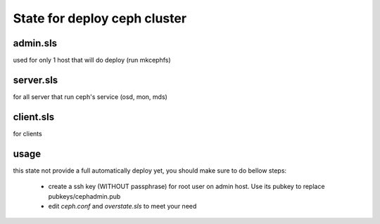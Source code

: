 State for deploy ceph cluster
====================

admin.sls
--------
used for only 1 host that will do deploy (run mkcephfs)

server.sls
--------
for all server that run ceph's service (osd, mon, mds)

client.sls
--------
for clients 

usage
------
this state not provide a full automatically deploy yet, you should make sure
to do bellow steps:

    - create a ssh key (WITHOUT passphrase) for root user on admin host. Use its pubkey to replace pubkeys/cephadmin.pub
    - edit `ceph.conf` and `overstate.sls` to meet your need

